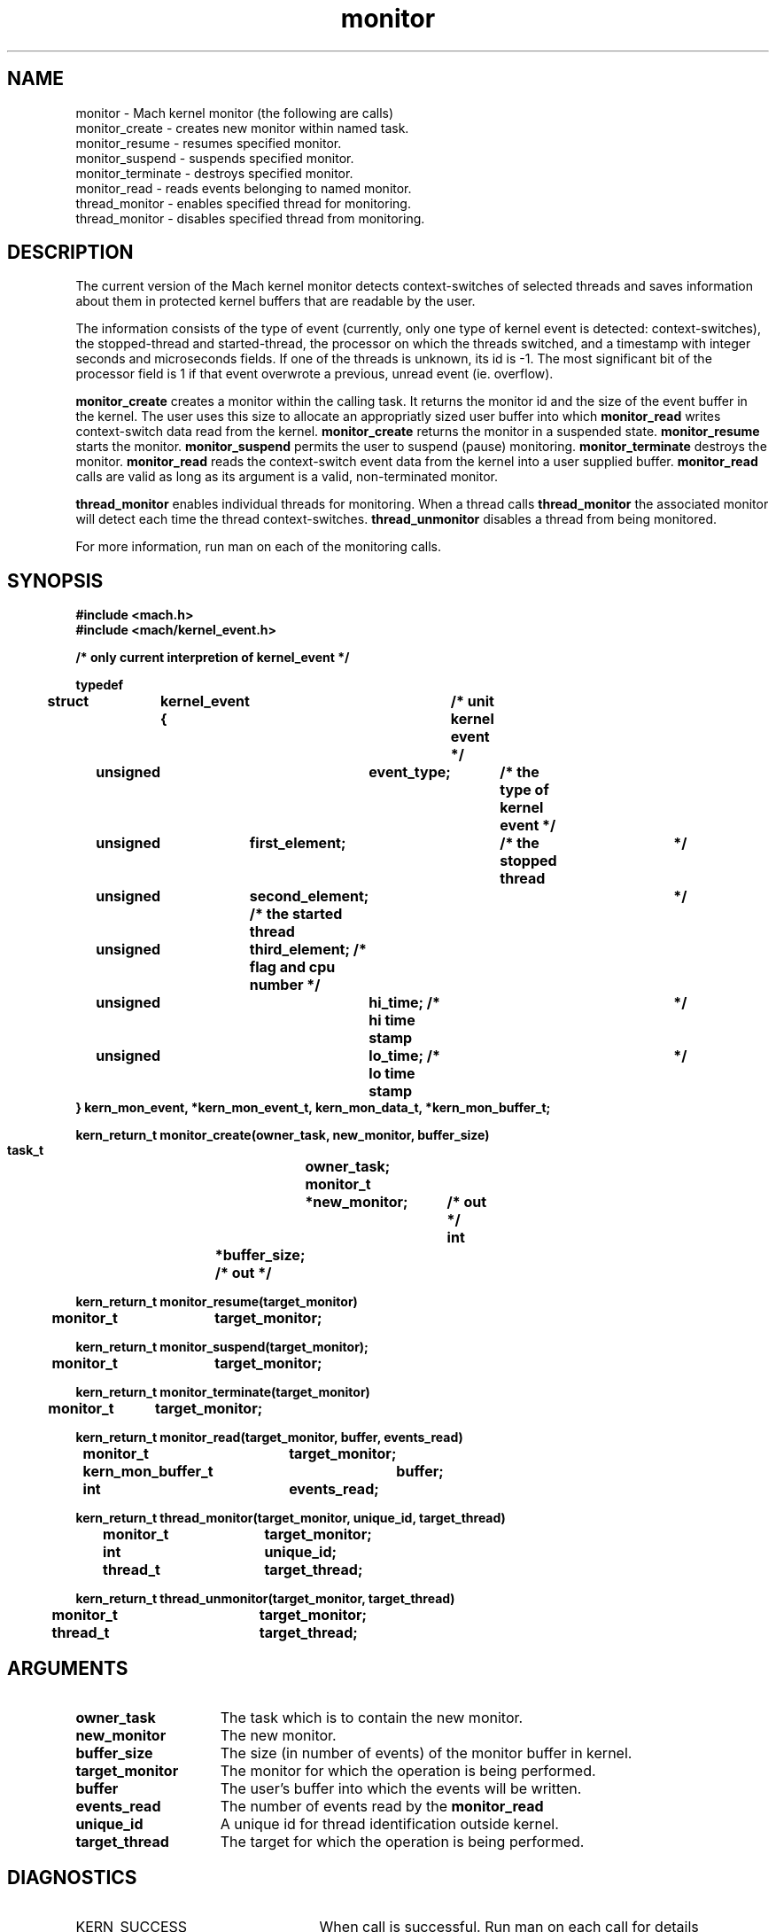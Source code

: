 .TH monitor 2 1/11/90
.CM 4
.SH NAME
.nf
monitor  \-  Mach kernel monitor (the following are calls)
monitor_create  \-  creates new monitor within named task.
monitor_resume  \-  resumes specified monitor.
monitor_suspend  \-  suspends specified monitor.
monitor_terminate  \-  destroys specified monitor.
monitor_read  \-  reads events belonging to named monitor.
thread_monitor  \-  enables specified thread for monitoring.
thread_monitor  \-  disables specified thread from monitoring.
.SH DESCRIPTION
The current version of the Mach kernel monitor detects context-switches
of selected threads and saves information about them in protected 
kernel buffers that are readable by the user.  

The information consists of the type of event (currently, only one
type of kernel event is detected: context-switches), the stopped-thread
and started-thread, the processor on which the threads switched, and
a timestamp with integer seconds and microseconds fields.  If one of
the threads is unknown, its id is -1.  The most significant bit
of the processor field is 1 if that event overwrote a previous, unread
event (ie. overflow).  

.B monitor_create
creates
a monitor within the calling task.  It returns the monitor id and the
size of the event buffer in the kernel.  The user uses this size to
allocate an appropriatly sized user buffer into which 
.B monitor_read
writes context-switch data read from the kernel.  
.B monitor_create
returns the monitor
in a suspended state.  
.B monitor_resume
starts the monitor.  
.B monitor_suspend
permits the user to suspend (pause) monitoring.  
.B monitor_terminate
destroys
the monitor.  
.B monitor_read
reads the context-switch event data from
the kernel into a user supplied buffer.  
.B monitor_read
calls are valid
as long as its argument is a valid, non-terminated monitor.  

.B thread_monitor
enables individual threads for monitoring.  When a 
thread calls 
.B thread_monitor
the associated monitor will detect
each time the thread context-switches.  
.B thread_unmonitor
disables
a thread from being monitored.

For more information, run man on each of the  monitoring calls.

.SH SYNOPSIS
.nf
.ft B
#include <mach.h>
#include <mach/kernel_event.h>


/* only current interpretion of kernel_event */

typedef
struct 	kernel_event {	/* unit kernel event */
	 unsigned 	event_type;	 /* the type of kernel event  */
	 unsigned	first_element;	 /* the stopped thread 	      */
	 unsigned	second_element;  /* the started thread 	      */
	 unsigned	third_element;   /* flag and cpu number       */
	 unsigned 	hi_time;         /* hi time stamp 	      */
	 unsigned 	lo_time;         /* lo time stamp 	      */
} kern_mon_event, *kern_mon_event_t, kern_mon_data_t, *kern_mon_buffer_t;

.nf
.ft B
kern_return_t monitor_create(owner_task, new_monitor, buffer_size)
	task_t		owner_task;
	monitor_t	*new_monitor;	/* out */
        int		*buffer_size;   /* out */	


.fi
.ft P
.nf
.ft B
kern_return_t monitor_resume(target_monitor)
	monitor_t	target_monitor;


.fi
.ft P
.nf
.ft B
kern_return_t monitor_suspend(target_monitor);
	monitor_t	target_monitor;


.fi
.ft P
.nf
.ft B
kern_return_t monitor_terminate(target_monitor)
	monitor_t	target_monitor;	


.fi
.ft P
.nf
.ft B
kern_return_t monitor_read(target_monitor, buffer, events_read)
	monitor_t	 	target_monitor;
    	kern_mon_buffer_t 	buffer;
    	int			events_read;


.fi
.ft P
.nf
.ft B
kern_return_t thread_monitor(target_monitor, unique_id, target_thread)
    	monitor_t	 	target_monitor;
    	int			unique_id;
    	thread_t		target_thread;


.fi
.ft P
.nf
.ft B
kern_return_t thread_unmonitor(target_monitor, target_thread)
    	monitor_t	 	target_monitor;
    	thread_t		target_thread;


.fi
.ft P
.SH ARGUMENTS
.TP 15
.B
owner_task
The task which is to contain the new monitor.
.TP 15
.B
new_monitor
The new monitor.
.TP 15
.B
buffer_size
The size (in number of events) of the monitor buffer in kernel.
.TP 15
.B
target_monitor
The monitor for which the operation is being performed.
.TP 15
.B
buffer
The user's buffer into which the events will be written.
.TP 15
.B
events_read
The number of events read by the 
.B monitor_read
.
.TP 15
.B
unique_id
A unique id for thread identification outside kernel.
.TP 15
.B
target_thread
The target for which the operation is being performed.

.SH DIAGNOSTICS
.TP 25
KERN_SUCCESS
When call is successful.  Run man on each call for details
.TP 25
KERN_INVALID_ARGUMENT
When and argument or its port is invalid.  Run man
on each call for details.
.TP 25
KERN_FAILURE
When call fails.  Run man on each call for details

.SH SEE ALSO
.B monitor_resume, monitor_terminate, monitor_suspend,
.B monitor_read, thread_monitor, thread_unmonitor
.B monitor_create


